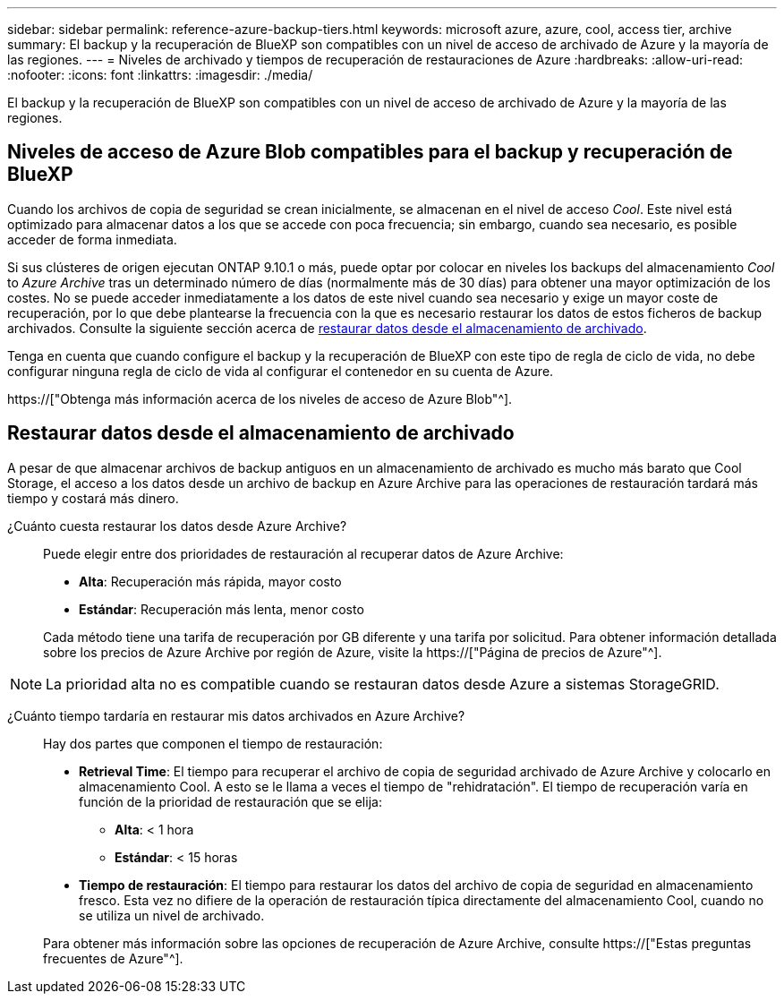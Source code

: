 ---
sidebar: sidebar 
permalink: reference-azure-backup-tiers.html 
keywords: microsoft azure, azure, cool, access tier, archive 
summary: El backup y la recuperación de BlueXP son compatibles con un nivel de acceso de archivado de Azure y la mayoría de las regiones. 
---
= Niveles de archivado y tiempos de recuperación de restauraciones de Azure
:hardbreaks:
:allow-uri-read: 
:nofooter: 
:icons: font
:linkattrs: 
:imagesdir: ./media/


[role="lead"]
El backup y la recuperación de BlueXP son compatibles con un nivel de acceso de archivado de Azure y la mayoría de las regiones.



== Niveles de acceso de Azure Blob compatibles para el backup y recuperación de BlueXP

Cuando los archivos de copia de seguridad se crean inicialmente, se almacenan en el nivel de acceso _Cool_. Este nivel está optimizado para almacenar datos a los que se accede con poca frecuencia; sin embargo, cuando sea necesario, es posible acceder de forma inmediata.

Si sus clústeres de origen ejecutan ONTAP 9.10.1 o más, puede optar por colocar en niveles los backups del almacenamiento _Cool_ to _Azure Archive_ tras un determinado número de días (normalmente más de 30 días) para obtener una mayor optimización de los costes. No se puede acceder inmediatamente a los datos de este nivel cuando sea necesario y exige un mayor coste de recuperación, por lo que debe plantearse la frecuencia con la que es necesario restaurar los datos de estos ficheros de backup archivados. Consulte la siguiente sección acerca de <<Restaurar datos desde el almacenamiento de archivado,restaurar datos desde el almacenamiento de archivado>>.

Tenga en cuenta que cuando configure el backup y la recuperación de BlueXP con este tipo de regla de ciclo de vida, no debe configurar ninguna regla de ciclo de vida al configurar el contenedor en su cuenta de Azure.

https://["Obtenga más información acerca de los niveles de acceso de Azure Blob"^].



== Restaurar datos desde el almacenamiento de archivado

A pesar de que almacenar archivos de backup antiguos en un almacenamiento de archivado es mucho más barato que Cool Storage, el acceso a los datos desde un archivo de backup en Azure Archive para las operaciones de restauración tardará más tiempo y costará más dinero.

¿Cuánto cuesta restaurar los datos desde Azure Archive?:: Puede elegir entre dos prioridades de restauración al recuperar datos de Azure Archive:
+
--
* *Alta*: Recuperación más rápida, mayor costo
* *Estándar*: Recuperación más lenta, menor costo


Cada método tiene una tarifa de recuperación por GB diferente y una tarifa por solicitud. Para obtener información detallada sobre los precios de Azure Archive por región de Azure, visite la https://["Página de precios de Azure"^].

--



NOTE: La prioridad alta no es compatible cuando se restauran datos desde Azure a sistemas StorageGRID.

¿Cuánto tiempo tardaría en restaurar mis datos archivados en Azure Archive?:: Hay dos partes que componen el tiempo de restauración:
+
--
* *Retrieval Time*: El tiempo para recuperar el archivo de copia de seguridad archivado de Azure Archive y colocarlo en almacenamiento Cool. A esto se le llama a veces el tiempo de "rehidratación". El tiempo de recuperación varía en función de la prioridad de restauración que se elija:
+
** *Alta*: < 1 hora
** *Estándar*: < 15 horas


* *Tiempo de restauración*: El tiempo para restaurar los datos del archivo de copia de seguridad en almacenamiento fresco. Esta vez no difiere de la operación de restauración típica directamente del almacenamiento Cool, cuando no se utiliza un nivel de archivado.


Para obtener más información sobre las opciones de recuperación de Azure Archive, consulte https://["Estas preguntas frecuentes de Azure"^].

--

